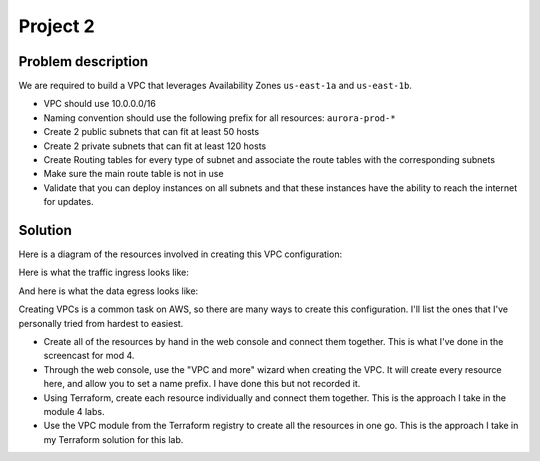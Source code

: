 ***********
 Project 2
***********


Problem description
-------------------
We are required to build a VPC that leverages
Availability Zones ``us-east-1a`` and ``us-east-1b``.

* VPC should use 10.0.0.0/16

* Naming convention should use the following prefix for
  all resources: ``aurora-prod-*``

* Create 2 public subnets that can fit at least 50 hosts

* Create 2 private subnets that can fit at least 120 hosts

* Create Routing tables for every type of subnet and
  associate the route tables with the corresponding
  subnets

* Make sure the main route table is not in use

* Validate that you can deploy instances on all
  subnets and that these instances have the ability
  to reach the internet for updates.

Solution
--------
Here is a diagram of the resources involved in creating
this VPC configuration:

.. raw:: html
   :file: diagram-resources.drawio.html

Here is what the traffic ingress looks like:

.. raw:: html
   :file: diagram-traffic-ingress.drawio.html

And here is what the data egress looks like:

.. raw:: html
   :file: diagram-traffic-egress.drawio.html

Creating VPCs is a common task on AWS, so there
are many ways to create this configuration.
I'll list the ones that I've personally tried
from hardest to easiest.

* Create all of the resources by hand in the 
  web console and connect them together.
  This is what I've done in the screencast
  for mod 4.
  
* Through the web console, use the "VPC and
  more" wizard when creating the VPC.
  It will create every resource here, and 
  allow you to set a name prefix. I have done
  this but not recorded it.
  
* Using Terraform, create each resource 
  individually and connect them together.
  This is the approach I take in the module
  4 labs.
  
* Use the VPC module from the Terraform 
  registry to create all the resources 
  in one go. This is the approach I take
  in my Terraform solution for this lab.
